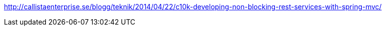 http://callistaenterprise.se/blogg/teknik/2014/04/22/c10k-developing-non-blocking-rest-services-with-spring-mvc/
